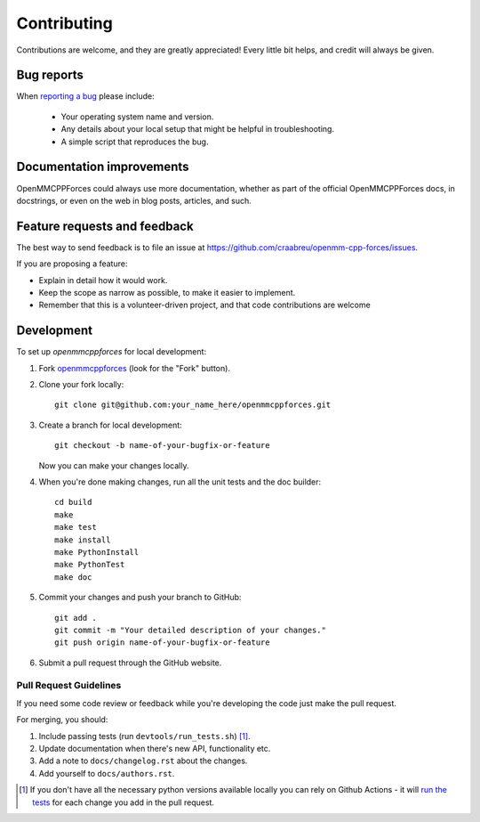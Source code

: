 ============
Contributing
============

Contributions are welcome, and they are greatly appreciated! Every
little bit helps, and credit will always be given.

Bug reports
===========

When `reporting a bug <https://github.com/craabreu/openmm-cpp-forces/issues>`_ please include:

    * Your operating system name and version.
    * Any details about your local setup that might be helpful in troubleshooting.
    * A simple script that reproduces the bug.

Documentation improvements
==========================

OpenMMCPPForces could always use more documentation, whether as part of the
official OpenMMCPPForces docs, in docstrings, or even on the web in blog posts,
articles, and such.

Feature requests and feedback
=============================

The best way to send feedback is to file an issue at https://github.com/craabreu/openmm-cpp-forces/issues.

If you are proposing a feature:

* Explain in detail how it would work.
* Keep the scope as narrow as possible, to make it easier to implement.
* Remember that this is a volunteer-driven project, and that code contributions are welcome

Development
===========

To set up `openmmcppforces` for local development:

1. Fork `openmmcppforces <https://github.com/craabreu/openmm-cpp-forces>`_
   (look for the "Fork" button).

2. Clone your fork locally::

    git clone git@github.com:your_name_here/openmmcppforces.git

3. Create a branch for local development::

    git checkout -b name-of-your-bugfix-or-feature

   Now you can make your changes locally.

4. When you're done making changes, run all the unit tests and the doc builder::

    cd build
    make
    make test
    make install
    make PythonInstall
    make PythonTest
    make doc

5. Commit your changes and push your branch to GitHub::

    git add .
    git commit -m "Your detailed description of your changes."
    git push origin name-of-your-bugfix-or-feature

6. Submit a pull request through the GitHub website.

Pull Request Guidelines
-----------------------

If you need some code review or feedback while you're developing the code just make the pull request.

For merging, you should:

1. Include passing tests (run ``devtools/run_tests.sh``) [1]_.
2. Update documentation when there's new API, functionality etc.
3. Add a note to ``docs/changelog.rst`` about the changes.
4. Add yourself to ``docs/authors.rst``.

.. [1] If you don't have all the necessary python versions available locally you can rely on Github Actions - it will
       `run the tests <https://travis-ci.org/craabreu/openmm-cpp-forces/pull_requests>`_ for each change you add in the pull request.
